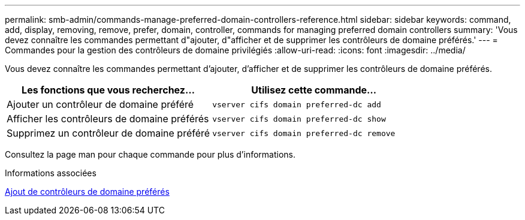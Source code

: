 ---
permalink: smb-admin/commands-manage-preferred-domain-controllers-reference.html 
sidebar: sidebar 
keywords: command, add, display, removing, remove, prefer, domain, controller, commands for managing preferred domain controllers 
summary: 'Vous devez connaître les commandes permettant d"ajouter, d"afficher et de supprimer les contrôleurs de domaine préférés.' 
---
= Commandes pour la gestion des contrôleurs de domaine privilégiés
:allow-uri-read: 
:icons: font
:imagesdir: ../media/


[role="lead"]
Vous devez connaître les commandes permettant d'ajouter, d'afficher et de supprimer les contrôleurs de domaine préférés.

|===
| Les fonctions que vous recherchez... | Utilisez cette commande... 


 a| 
Ajouter un contrôleur de domaine préféré
 a| 
`vserver cifs domain preferred-dc add`



 a| 
Afficher les contrôleurs de domaine préférés
 a| 
`vserver cifs domain preferred-dc show`



 a| 
Supprimez un contrôleur de domaine préféré
 a| 
`vserver cifs domain preferred-dc remove`

|===
Consultez la page man pour chaque commande pour plus d'informations.

.Informations associées
xref:add-preferred-domain-controllers-task.adoc[Ajout de contrôleurs de domaine préférés]
